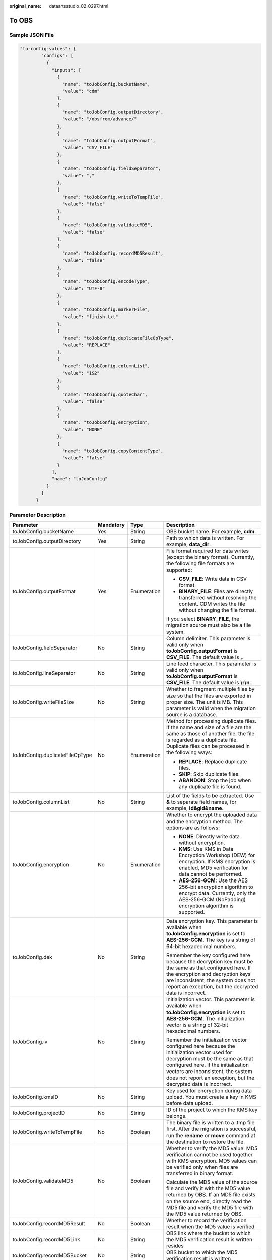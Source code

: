 :original_name: dataartsstudio_02_0297.html

.. _dataartsstudio_02_0297:

To OBS
======

Sample JSON File
----------------

.. code-block::

   "to-config-values": {
           "configs": [
             {
               "inputs": [
                 {
                   "name": "toJobConfig.bucketName",
                   "value": "cdm"
                 },
                 {
                   "name": "toJobConfig.outputDirectory",
                   "value": "/obsfrom/advance/"
                 },
                 {
                   "name": "toJobConfig.outputFormat",
                   "value": "CSV_FILE"
                 },
                 {
                   "name": "toJobConfig.fieldSeparator",
                   "value": ","
                 },
                 {
                   "name": "toJobConfig.writeToTempFile",
                   "value": "false"
                 },
                 {
                   "name": "toJobConfig.validateMD5",
                   "value": "false"
                 },
                 {
                   "name": "toJobConfig.recordMD5Result",
                   "value": "false"
                 },
                 {
                   "name": "toJobConfig.encodeType",
                   "value": "UTF-8"
                 },
                 {
                   "name": "toJobConfig.markerFile",
                   "value": "finish.txt"
                 },
                 {
                   "name": "toJobConfig.duplicateFileOpType",
                   "value": "REPLACE"
                 },
                 {
                   "name": "toJobConfig.columnList",
                   "value": "1&2"
                 },
                 {
                   "name": "toJobConfig.quoteChar",
                   "value": "false"
                 },
                 {
                   "name": "toJobConfig.encryption",
                   "value": "NONE"
                 },
                 {
                   "name": "toJobConfig.copyContentType",
                   "value": "false"
                 }
               ],
               "name": "toJobConfig"
             }
           ]
         }

Parameter Description
---------------------

+---------------------------------+-----------------+-----------------+-----------------------------------------------------------------------------------------------------------------------------------------------------------------------------------------------------------------------------------------------------------------------------------------------------------------------------------------------------------------------------------------------------------------------------------------------------------------------------------+
| Parameter                       | Mandatory       | Type            | Description                                                                                                                                                                                                                                                                                                                                                                                                                                                                       |
+=================================+=================+=================+===================================================================================================================================================================================================================================================================================================================================================================================================================================================================================+
| toJobConfig.bucketName          | Yes             | String          | OBS bucket name. For example, **cdm**.                                                                                                                                                                                                                                                                                                                                                                                                                                            |
+---------------------------------+-----------------+-----------------+-----------------------------------------------------------------------------------------------------------------------------------------------------------------------------------------------------------------------------------------------------------------------------------------------------------------------------------------------------------------------------------------------------------------------------------------------------------------------------------+
| toJobConfig.outputDirectory     | Yes             | String          | Path to which data is written. For example, **data_dir**.                                                                                                                                                                                                                                                                                                                                                                                                                         |
+---------------------------------+-----------------+-----------------+-----------------------------------------------------------------------------------------------------------------------------------------------------------------------------------------------------------------------------------------------------------------------------------------------------------------------------------------------------------------------------------------------------------------------------------------------------------------------------------+
| toJobConfig.outputFormat        | Yes             | Enumeration     | File format required for data writes (except the binary format). Currently, the following file formats are supported:                                                                                                                                                                                                                                                                                                                                                             |
|                                 |                 |                 |                                                                                                                                                                                                                                                                                                                                                                                                                                                                                   |
|                                 |                 |                 | -  **CSV_FILE**: Write data in CSV format.                                                                                                                                                                                                                                                                                                                                                                                                                                        |
|                                 |                 |                 | -  **BINARY_FILE**: Files are directly transferred without resolving the content. CDM writes the file without changing the file format.                                                                                                                                                                                                                                                                                                                                           |
|                                 |                 |                 |                                                                                                                                                                                                                                                                                                                                                                                                                                                                                   |
|                                 |                 |                 | If you select **BINARY_FILE**, the migration source must also be a file system.                                                                                                                                                                                                                                                                                                                                                                                                   |
+---------------------------------+-----------------+-----------------+-----------------------------------------------------------------------------------------------------------------------------------------------------------------------------------------------------------------------------------------------------------------------------------------------------------------------------------------------------------------------------------------------------------------------------------------------------------------------------------+
| toJobConfig.fieldSeparator      | No              | String          | Column delimiter. This parameter is valid only when **toJobConfig.outputFormat** is **CSV_FILE**. The default value is **,**.                                                                                                                                                                                                                                                                                                                                                     |
+---------------------------------+-----------------+-----------------+-----------------------------------------------------------------------------------------------------------------------------------------------------------------------------------------------------------------------------------------------------------------------------------------------------------------------------------------------------------------------------------------------------------------------------------------------------------------------------------+
| toJobConfig.lineSeparator       | No              | String          | Line feed character. This parameter is valid only when **toJobConfig.outputFormat** is **CSV_FILE**. The default value is **\\r\\n**.                                                                                                                                                                                                                                                                                                                                             |
+---------------------------------+-----------------+-----------------+-----------------------------------------------------------------------------------------------------------------------------------------------------------------------------------------------------------------------------------------------------------------------------------------------------------------------------------------------------------------------------------------------------------------------------------------------------------------------------------+
| toJobConfig.writeFileSize       | No              | String          | Whether to fragment multiple files by size so that the files are exported in proper size. The unit is MB. This parameter is valid when the migration source is a database.                                                                                                                                                                                                                                                                                                        |
+---------------------------------+-----------------+-----------------+-----------------------------------------------------------------------------------------------------------------------------------------------------------------------------------------------------------------------------------------------------------------------------------------------------------------------------------------------------------------------------------------------------------------------------------------------------------------------------------+
| toJobConfig.duplicateFileOpType | No              | Enumeration     | Method for processing duplicate files. If the name and size of a file are the same as those of another file, the file is regarded as a duplicate file. Duplicate files can be processed in the following ways:                                                                                                                                                                                                                                                                    |
|                                 |                 |                 |                                                                                                                                                                                                                                                                                                                                                                                                                                                                                   |
|                                 |                 |                 | -  **REPLACE**: Replace duplicate files.                                                                                                                                                                                                                                                                                                                                                                                                                                          |
|                                 |                 |                 | -  **SKIP**: Skip duplicate files.                                                                                                                                                                                                                                                                                                                                                                                                                                                |
|                                 |                 |                 | -  **ABANDON**: Stop the job when any duplicate file is found.                                                                                                                                                                                                                                                                                                                                                                                                                    |
+---------------------------------+-----------------+-----------------+-----------------------------------------------------------------------------------------------------------------------------------------------------------------------------------------------------------------------------------------------------------------------------------------------------------------------------------------------------------------------------------------------------------------------------------------------------------------------------------+
| toJobConfig.columnList          | No              | String          | List of the fields to be extracted. Use **&** to separate field names, for example, **id&gid&name**.                                                                                                                                                                                                                                                                                                                                                                              |
+---------------------------------+-----------------+-----------------+-----------------------------------------------------------------------------------------------------------------------------------------------------------------------------------------------------------------------------------------------------------------------------------------------------------------------------------------------------------------------------------------------------------------------------------------------------------------------------------+
| toJobConfig.encryption          | No              | Enumeration     | Whether to encrypt the uploaded data and the encryption method. The options are as follows:                                                                                                                                                                                                                                                                                                                                                                                       |
|                                 |                 |                 |                                                                                                                                                                                                                                                                                                                                                                                                                                                                                   |
|                                 |                 |                 | -  **NONE**: Directly write data without encryption.                                                                                                                                                                                                                                                                                                                                                                                                                              |
|                                 |                 |                 | -  **KMS**: Use KMS in Data Encryption Workshop (DEW) for encryption. If KMS encryption is enabled, MD5 verification for data cannot be performed.                                                                                                                                                                                                                                                                                                                                |
|                                 |                 |                 | -  **AES-256-GCM**: Use the AES 256-bit encryption algorithm to encrypt data. Currently, only the AES-256-GCM (NoPadding) encryption algorithm is supported.                                                                                                                                                                                                                                                                                                                      |
+---------------------------------+-----------------+-----------------+-----------------------------------------------------------------------------------------------------------------------------------------------------------------------------------------------------------------------------------------------------------------------------------------------------------------------------------------------------------------------------------------------------------------------------------------------------------------------------------+
| toJobConfig.dek                 | No              | String          | Data encryption key. This parameter is available when **toJobConfig.encryption** is set to **AES-256-GCM**. The key is a string of 64-bit hexadecimal numbers.                                                                                                                                                                                                                                                                                                                    |
|                                 |                 |                 |                                                                                                                                                                                                                                                                                                                                                                                                                                                                                   |
|                                 |                 |                 | Remember the key configured here because the decryption key must be the same as that configured here. If the encryption and decryption keys are inconsistent, the system does not report an exception, but the decrypted data is incorrect.                                                                                                                                                                                                                                       |
+---------------------------------+-----------------+-----------------+-----------------------------------------------------------------------------------------------------------------------------------------------------------------------------------------------------------------------------------------------------------------------------------------------------------------------------------------------------------------------------------------------------------------------------------------------------------------------------------+
| toJobConfig.iv                  | No              | String          | Initialization vector. This parameter is available when **toJobConfig.encryption** is set to **AES-256-GCM**. The initialization vector is a string of 32-bit hexadecimal numbers.                                                                                                                                                                                                                                                                                                |
|                                 |                 |                 |                                                                                                                                                                                                                                                                                                                                                                                                                                                                                   |
|                                 |                 |                 | Remember the initialization vector configured here because the initialization vector used for decryption must be the same as that configured here. If the initialization vectors are inconsistent, the system does not report an exception, but the decrypted data is incorrect.                                                                                                                                                                                                  |
+---------------------------------+-----------------+-----------------+-----------------------------------------------------------------------------------------------------------------------------------------------------------------------------------------------------------------------------------------------------------------------------------------------------------------------------------------------------------------------------------------------------------------------------------------------------------------------------------+
| toJobConfig.kmsID               | No              | String          | Key used for encryption during data upload. You must create a key in KMS before data upload.                                                                                                                                                                                                                                                                                                                                                                                      |
+---------------------------------+-----------------+-----------------+-----------------------------------------------------------------------------------------------------------------------------------------------------------------------------------------------------------------------------------------------------------------------------------------------------------------------------------------------------------------------------------------------------------------------------------------------------------------------------------+
| toJobConfig.projectID           | No              | String          | ID of the project to which the KMS key belongs.                                                                                                                                                                                                                                                                                                                                                                                                                                   |
+---------------------------------+-----------------+-----------------+-----------------------------------------------------------------------------------------------------------------------------------------------------------------------------------------------------------------------------------------------------------------------------------------------------------------------------------------------------------------------------------------------------------------------------------------------------------------------------------+
| toJobConfig.writeToTempFile     | No              | Boolean         | The binary file is written to a .tmp file first. After the migration is successful, run the **rename** or **move** command at the destination to restore the file.                                                                                                                                                                                                                                                                                                                |
+---------------------------------+-----------------+-----------------+-----------------------------------------------------------------------------------------------------------------------------------------------------------------------------------------------------------------------------------------------------------------------------------------------------------------------------------------------------------------------------------------------------------------------------------------------------------------------------------+
| toJobConfig.validateMD5         | No              | Boolean         | Whether to verify the MD5 value. MD5 verification cannot be used together with KMS encryption. MD5 values can be verified only when files are transferred in binary format.                                                                                                                                                                                                                                                                                                       |
|                                 |                 |                 |                                                                                                                                                                                                                                                                                                                                                                                                                                                                                   |
|                                 |                 |                 | Calculate the MD5 value of the source file and verify it with the MD5 value returned by OBS. If an MD5 file exists on the source end, directly read the MD5 file and verify the MD5 file with the MD5 value returned by OBS.                                                                                                                                                                                                                                                      |
+---------------------------------+-----------------+-----------------+-----------------------------------------------------------------------------------------------------------------------------------------------------------------------------------------------------------------------------------------------------------------------------------------------------------------------------------------------------------------------------------------------------------------------------------------------------------------------------------+
| toJobConfig.recordMD5Result     | No              | Boolean         | Whether to record the verification result when the MD5 value is verified                                                                                                                                                                                                                                                                                                                                                                                                          |
+---------------------------------+-----------------+-----------------+-----------------------------------------------------------------------------------------------------------------------------------------------------------------------------------------------------------------------------------------------------------------------------------------------------------------------------------------------------------------------------------------------------------------------------------------------------------------------------------+
| toJobConfig.recordMD5Link       | No              | String          | OBS link where the bucket to which the MD5 verification result is written resides                                                                                                                                                                                                                                                                                                                                                                                                 |
+---------------------------------+-----------------+-----------------+-----------------------------------------------------------------------------------------------------------------------------------------------------------------------------------------------------------------------------------------------------------------------------------------------------------------------------------------------------------------------------------------------------------------------------------------------------------------------------------+
| toJobConfig.recordMD5Bucket     | No              | String          | OBS bucket to which the MD5 verification result is written                                                                                                                                                                                                                                                                                                                                                                                                                        |
+---------------------------------+-----------------+-----------------+-----------------------------------------------------------------------------------------------------------------------------------------------------------------------------------------------------------------------------------------------------------------------------------------------------------------------------------------------------------------------------------------------------------------------------------------------------------------------------------+
| toJobConfig.recordMD5Directory  | No              | String          | Directory to which the MD5 verification result is written                                                                                                                                                                                                                                                                                                                                                                                                                         |
+---------------------------------+-----------------+-----------------+-----------------------------------------------------------------------------------------------------------------------------------------------------------------------------------------------------------------------------------------------------------------------------------------------------------------------------------------------------------------------------------------------------------------------------------------------------------------------------------+
| toJobConfig.encodeType          | No              | String          | Encoding type. For example, **UTF_8** or **GBK**.                                                                                                                                                                                                                                                                                                                                                                                                                                 |
+---------------------------------+-----------------+-----------------+-----------------------------------------------------------------------------------------------------------------------------------------------------------------------------------------------------------------------------------------------------------------------------------------------------------------------------------------------------------------------------------------------------------------------------------------------------------------------------------+
| toJobConfig.markerFile          | No              | String          | Whether to generate a marker file with a custom name in the destination directory after a job is executed successfully. If you do not specify a file name, this function is disabled by default.                                                                                                                                                                                                                                                                                  |
+---------------------------------+-----------------+-----------------+-----------------------------------------------------------------------------------------------------------------------------------------------------------------------------------------------------------------------------------------------------------------------------------------------------------------------------------------------------------------------------------------------------------------------------------------------------------------------------------+
| toJobConfig.copyContentType     | No              | Boolean         | This parameter is displayed only when **toJobConfig.outputFormat** is **Binary** and both the migration source and destination are object storage.                                                                                                                                                                                                                                                                                                                                |
|                                 |                 |                 |                                                                                                                                                                                                                                                                                                                                                                                                                                                                                   |
|                                 |                 |                 | If you set this parameter to **Yes**, the Content-Type attribute of the source file is copied during object file migration. This function is mainly used for static website migration                                                                                                                                                                                                                                                                                             |
|                                 |                 |                 |                                                                                                                                                                                                                                                                                                                                                                                                                                                                                   |
|                                 |                 |                 | The Content-Type attribute cannot be written to Archive buckets. Therefore, if you set this parameter to **Yes**, the migration destination must be a non-Archive bucket.                                                                                                                                                                                                                                                                                                         |
+---------------------------------+-----------------+-----------------+-----------------------------------------------------------------------------------------------------------------------------------------------------------------------------------------------------------------------------------------------------------------------------------------------------------------------------------------------------------------------------------------------------------------------------------------------------------------------------------+
| toJobConfig.quoteChar           | No              | Boolean         | This parameter is available only when **toJobConfig.outputFormat** is **CSV**. It is used when database tables are migrated to file systems.                                                                                                                                                                                                                                                                                                                                      |
|                                 |                 |                 |                                                                                                                                                                                                                                                                                                                                                                                                                                                                                   |
|                                 |                 |                 | If you set this parameter to **Yes** and a field in the source data table contains a field delimiter or line separator, CDM uses double quotation marks (") as the quote character to quote the field content as a whole to prevent a field delimiter from dividing a field into two fields, or a line separator from dividing a field into different lines. For example, if the **hello,world** field in the database is quoted, it will be exported to the CSV file as a whole. |
+---------------------------------+-----------------+-----------------+-----------------------------------------------------------------------------------------------------------------------------------------------------------------------------------------------------------------------------------------------------------------------------------------------------------------------------------------------------------------------------------------------------------------------------------------------------------------------------------+
| toJobConfig.firstRowAsHeader    | No              | Boolean         | This parameter is available only when **toJobConfig.outputFormat** is **CSV**. When a table is migrated to a CSV file, CDM does not migrate the heading line of the table by default. If this parameter is set to **Yes**, CDM writes the heading line of the table to the file.                                                                                                                                                                                                  |
+---------------------------------+-----------------+-----------------+-----------------------------------------------------------------------------------------------------------------------------------------------------------------------------------------------------------------------------------------------------------------------------------------------------------------------------------------------------------------------------------------------------------------------------------------------------------------------------------+
